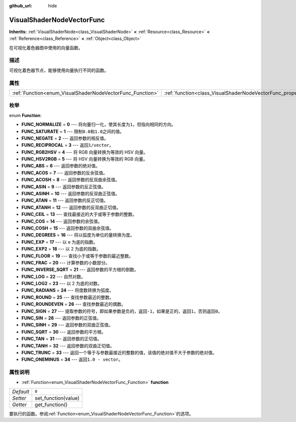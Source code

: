 :github_url: hide

.. Generated automatically by doc/tools/make_rst.py in GaaeExplorer's source tree.
.. DO NOT EDIT THIS FILE, but the VisualShaderNodeVectorFunc.xml source instead.
.. The source is found in doc/classes or modules/<name>/doc_classes.

.. _class_VisualShaderNodeVectorFunc:

VisualShaderNodeVectorFunc
==========================

**Inherits:** :ref:`VisualShaderNode<class_VisualShaderNode>` **<** :ref:`Resource<class_Resource>` **<** :ref:`Reference<class_Reference>` **<** :ref:`Object<class_Object>`

在可视化着色器图中使用的向量函数。

描述
----

可视化着色器节点，能够使用向量执行不同的函数。

属性
----

+-----------------------------------------------------------+---------------------------------------------------------------------+-------+
| :ref:`Function<enum_VisualShaderNodeVectorFunc_Function>` | :ref:`function<class_VisualShaderNodeVectorFunc_property_function>` | ``0`` |
+-----------------------------------------------------------+---------------------------------------------------------------------+-------+

枚举
----

.. _enum_VisualShaderNodeVectorFunc_Function:

.. _class_VisualShaderNodeVectorFunc_constant_FUNC_NORMALIZE:

.. _class_VisualShaderNodeVectorFunc_constant_FUNC_SATURATE:

.. _class_VisualShaderNodeVectorFunc_constant_FUNC_NEGATE:

.. _class_VisualShaderNodeVectorFunc_constant_FUNC_RECIPROCAL:

.. _class_VisualShaderNodeVectorFunc_constant_FUNC_RGB2HSV:

.. _class_VisualShaderNodeVectorFunc_constant_FUNC_HSV2RGB:

.. _class_VisualShaderNodeVectorFunc_constant_FUNC_ABS:

.. _class_VisualShaderNodeVectorFunc_constant_FUNC_ACOS:

.. _class_VisualShaderNodeVectorFunc_constant_FUNC_ACOSH:

.. _class_VisualShaderNodeVectorFunc_constant_FUNC_ASIN:

.. _class_VisualShaderNodeVectorFunc_constant_FUNC_ASINH:

.. _class_VisualShaderNodeVectorFunc_constant_FUNC_ATAN:

.. _class_VisualShaderNodeVectorFunc_constant_FUNC_ATANH:

.. _class_VisualShaderNodeVectorFunc_constant_FUNC_CEIL:

.. _class_VisualShaderNodeVectorFunc_constant_FUNC_COS:

.. _class_VisualShaderNodeVectorFunc_constant_FUNC_COSH:

.. _class_VisualShaderNodeVectorFunc_constant_FUNC_DEGREES:

.. _class_VisualShaderNodeVectorFunc_constant_FUNC_EXP:

.. _class_VisualShaderNodeVectorFunc_constant_FUNC_EXP2:

.. _class_VisualShaderNodeVectorFunc_constant_FUNC_FLOOR:

.. _class_VisualShaderNodeVectorFunc_constant_FUNC_FRAC:

.. _class_VisualShaderNodeVectorFunc_constant_FUNC_INVERSE_SQRT:

.. _class_VisualShaderNodeVectorFunc_constant_FUNC_LOG:

.. _class_VisualShaderNodeVectorFunc_constant_FUNC_LOG2:

.. _class_VisualShaderNodeVectorFunc_constant_FUNC_RADIANS:

.. _class_VisualShaderNodeVectorFunc_constant_FUNC_ROUND:

.. _class_VisualShaderNodeVectorFunc_constant_FUNC_ROUNDEVEN:

.. _class_VisualShaderNodeVectorFunc_constant_FUNC_SIGN:

.. _class_VisualShaderNodeVectorFunc_constant_FUNC_SIN:

.. _class_VisualShaderNodeVectorFunc_constant_FUNC_SINH:

.. _class_VisualShaderNodeVectorFunc_constant_FUNC_SQRT:

.. _class_VisualShaderNodeVectorFunc_constant_FUNC_TAN:

.. _class_VisualShaderNodeVectorFunc_constant_FUNC_TANH:

.. _class_VisualShaderNodeVectorFunc_constant_FUNC_TRUNC:

.. _class_VisualShaderNodeVectorFunc_constant_FUNC_ONEMINUS:

enum **Function**:

- **FUNC_NORMALIZE** = **0** --- 将向量归一化，使其长度为\ ``1``\ ，但指向相同的方向。

- **FUNC_SATURATE** = **1** --- 限制\ ``0.0``\ 和\ ``1.0``\ 之间的值。

- **FUNC_NEGATE** = **2** --- 返回参数的相反值。

- **FUNC_RECIPROCAL** = **3** --- 返回\ ``1/vector``\ 。

- **FUNC_RGB2HSV** = **4** --- 将 RGB 向量转换为等效的 HSV 向量。

- **FUNC_HSV2RGB** = **5** --- 将 HSV 向量转换为等效的 RGB 向量。

- **FUNC_ABS** = **6** --- 返回参数的绝对值。

- **FUNC_ACOS** = **7** --- 返回参数的反余弦值。

- **FUNC_ACOSH** = **8** --- 返回参数的反双曲余弦值。

- **FUNC_ASIN** = **9** --- 返回参数的反正弦值。

- **FUNC_ASINH** = **10** --- 返回参数的反双曲正弦值。

- **FUNC_ATAN** = **11** --- 返回参数的反正切值。

- **FUNC_ATANH** = **12** --- 返回参数的反双曲正切值。

- **FUNC_CEIL** = **13** --- 查找最接近的大于或等于参数的整数。

- **FUNC_COS** = **14** --- 返回参数的余弦值。

- **FUNC_COSH** = **15** --- 返回参数的双曲余弦值。

- **FUNC_DEGREES** = **16** --- 将以弧度为单位的量转换为度。

- **FUNC_EXP** = **17** --- 以 e 为底的指数。

- **FUNC_EXP2** = **18** --- 以 2 为底的指数。

- **FUNC_FLOOR** = **19** --- 查找小于或等于参数的最近整数。

- **FUNC_FRAC** = **20** --- 计算参数的小数部分。

- **FUNC_INVERSE_SQRT** = **21** --- 返回参数的平方根的倒数。

- **FUNC_LOG** = **22** --- 自然对数。

- **FUNC_LOG2** = **23** --- 以 2 为底的对数。

- **FUNC_RADIANS** = **24** --- 将度数转换为弧度。

- **FUNC_ROUND** = **25** --- 查找参数最近的整数。

- **FUNC_ROUNDEVEN** = **26** --- 查找参数最近的偶数。

- **FUNC_SIGN** = **27** --- 提取参数的符号，即如果参数是负的，返回\ ``-1``\ ，如果是正的，返回\ ``1``\ ，否则返回\ ``0``\ 。

- **FUNC_SIN** = **28** --- 返回参数的正弦值。

- **FUNC_SINH** = **29** --- 返回参数的双曲正弦值。

- **FUNC_SQRT** = **30** --- 返回参数的平方根。

- **FUNC_TAN** = **31** --- 返回参数的正切值。

- **FUNC_TANH** = **32** --- 返回参数的双曲正切值。

- **FUNC_TRUNC** = **33** --- 返回一个等于与参数最接近的整数的值，该值的绝对值不大于参数的绝对值。

- **FUNC_ONEMINUS** = **34** --- 返回\ ``1.0 - vector``\ 。

属性说明
--------

.. _class_VisualShaderNodeVectorFunc_property_function:

- :ref:`Function<enum_VisualShaderNodeVectorFunc_Function>` **function**

+-----------+---------------------+
| *Default* | ``0``               |
+-----------+---------------------+
| *Setter*  | set_function(value) |
+-----------+---------------------+
| *Getter*  | get_function()      |
+-----------+---------------------+

要执行的函数。参阅\ :ref:`Function<enum_VisualShaderNodeVectorFunc_Function>`\ 的选项。

.. |virtual| replace:: :abbr:`virtual (This method should typically be overridden by the user to have any effect.)`
.. |const| replace:: :abbr:`const (This method has no side effects. It doesn't modify any of the instance's member variables.)`
.. |vararg| replace:: :abbr:`vararg (This method accepts any number of arguments after the ones described here.)`
